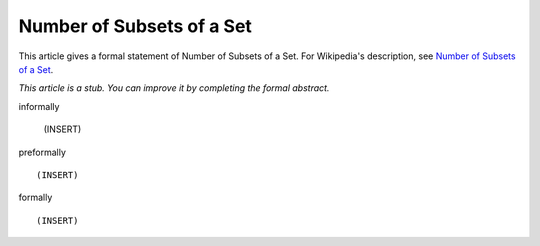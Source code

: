 Number of Subsets of a Set
--------------------------

This article gives a formal statement of Number of Subsets of a Set.  For Wikipedia's
description, see
`Number of Subsets of a Set <https://en.wikipedia.org/wiki/Power_set>`_.

*This article is a stub. You can improve it by completing
the formal abstract.*

informally

  (INSERT)

preformally ::

  (INSERT)

formally ::

  (INSERT)
